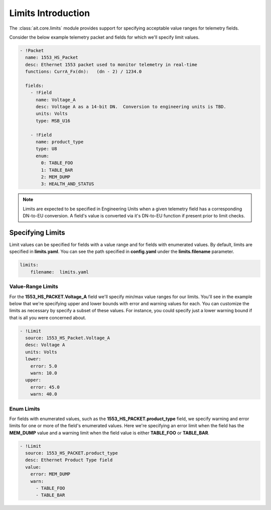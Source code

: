 Limits Introduction
===================

The :class:`ait.core.limits` module provides support for specifying acceptable value ranges for telemetry fields.

Consider the below example telemetry packet and fields for which we'll specify limit values.

.. code-block:: YAML

   - !Packet
     name: 1553_HS_Packet
     desc: Ethernet 1553 packet used to monitor telemetry in real-time
     functions: CurrA_Fx(dn):   (dn - 2) / 1234.0

     fields:
       - !Field
         name: Voltage_A
         desc: Voltage A as a 14-bit DN.  Conversion to engineering units is TBD.
         units: Volts
         type: MSB_U16

       - !Field
         name: product_type
         type: U8
         enum:
           0: TABLE_FOO
           1: TABLE_BAR
           2: MEM_DUMP
           3: HEALTH_AND_STATUS

.. note::

   Limits are expected to be specified in Engineering Units when a given telemetry field has a corresponding DN-to-EU conversion. A field's value is converted via it's DN-to-EU function if present prior to limit checks.

Specifying Limits
-----------------

Limit values can be specified for fields with a value range and for fields with enumerated values. By default, limits are specified in **limits.yaml**. You can see the path specified in **config.yaml** under the **limits.filename** parameter.

.. code-block:: YAML

    limits:
        filename:  limits.yaml

Value-Range Limits
^^^^^^^^^^^^^^^^^^

For the **1553_HS_PACKET.Voltage_A** field we'll specify min/max value ranges for our limits. You'll see in the example below that we're specifying upper and lower bounds with error and warning values for each. You can customize the limits as necessary by specify a subset of these values. For instance, you could specify just a lower warning bound if that is all you were concerned about.

.. code-block:: YAML

    - !Limit
      source: 1553_HS_Packet.Voltage_A
      desc: Voltage A
      units: Volts
      lower:
        error: 5.0
        warn: 10.0
      upper:
        error: 45.0
        warn: 40.0

Enum Limits
^^^^^^^^^^^

For fields with enumerated values, such as the **1553_HS_PACKET.product_type** field, we specify warning and error limits for one or more of the field's enumerated values. Here we're specifying an error limit when the field has the **MEM_DUMP** value and a warning limit when the field value is either **TABLE_FOO** or **TABLE_BAR**.

.. code-block:: YAML

    - !Limit
      source: 1553_HS_PACKET.product_type
      desc: Ethernet Product Type field
      value:
        error: MEM_DUMP
        warn:
          - TABLE_FOO
          - TABLE_BAR

